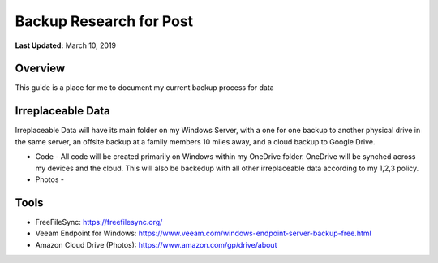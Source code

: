 .. title: Personal Data Backup Strategy
.. slug: personal-data-backup-strategy
.. date: 2019-03-10 22:11:05 UTC-04:00
.. tags: 
.. category: 
.. link: 
.. description: 
.. type: text

Backup Research for Post
================================================

**Last Updated:** March 10, 2019

Overview
--------

This guide is a place for me to document my current backup process for data

Irreplaceable Data
------------------

Irreplaceable Data will have its main folder on my Windows Server, 
with a one for one backup to another physical drive in the same server, 
an offsite backup at a family members 10 miles away, and a cloud backup
to Google Drive.


- Code - All code will be created primarily on Windows within my OneDrive folder.  OneDrive will be synched across my devices and the cloud.  This will also be backedup with all other irreplaceable data according to my 1,2,3 policy. 
- Photos - 


Tools
-------

- FreeFileSync: https://freefilesync.org/
- Veeam Endpoint for Windows: https://www.veeam.com/windows-endpoint-server-backup-free.html
- Amazon Cloud Drive (Photos): https://www.amazon.com/gp/drive/about

